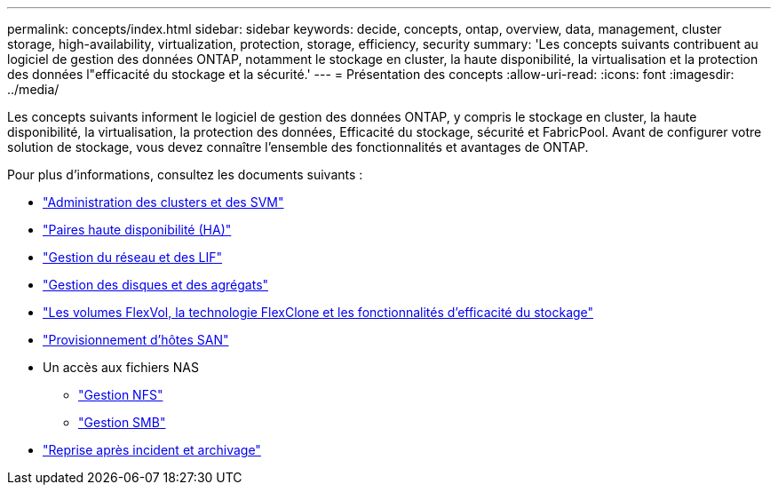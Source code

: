 ---
permalink: concepts/index.html 
sidebar: sidebar 
keywords: decide, concepts, ontap, overview, data, management, cluster storage, high-availability, virtualization, protection, storage, efficiency, security 
summary: 'Les concepts suivants contribuent au logiciel de gestion des données ONTAP, notamment le stockage en cluster, la haute disponibilité, la virtualisation et la protection des données l"efficacité du stockage et la sécurité.' 
---
= Présentation des concepts
:allow-uri-read: 
:icons: font
:imagesdir: ../media/


[role="lead"]
Les concepts suivants informent le logiciel de gestion des données ONTAP, y compris le stockage en cluster, la haute disponibilité, la virtualisation, la protection des données, Efficacité du stockage, sécurité et FabricPool. Avant de configurer votre solution de stockage, vous devez connaître l'ensemble des fonctionnalités et avantages de ONTAP.

Pour plus d'informations, consultez les documents suivants :

* link:../system-admin/index.html["Administration des clusters et des SVM"]
* link:../high-availability/index.html["Paires haute disponibilité (HA)"]
* link:../networking/networking_reference.html["Gestion du réseau et des LIF"]
* link:../disks-aggregates/index.html["Gestion des disques et des agrégats"]
* link:../volumes/index.html["Les volumes FlexVol, la technologie FlexClone et les fonctionnalités d'efficacité du stockage"]
* link:../san-admin/provision-storage.html["Provisionnement d'hôtes SAN"]
* Un accès aux fichiers NAS
+
** link:../nfs-admin/index.html["Gestion NFS"]
** link:../smb-admin/index.html["Gestion SMB"]


* link:../data-protection/index.html["Reprise après incident et archivage"]

